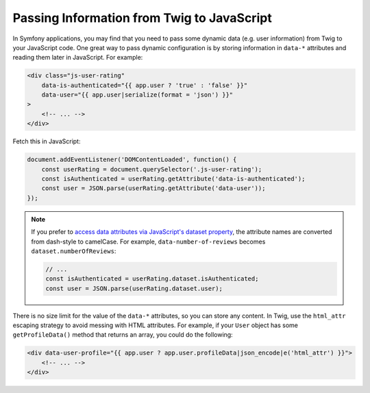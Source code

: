 Passing Information from Twig to JavaScript
===========================================

In Symfony applications, you may find that you need to pass some dynamic data
(e.g. user information) from Twig to your JavaScript code. One great way to pass
dynamic configuration is by storing information in ``data-*`` attributes and reading
them later in JavaScript. For example:

.. code-block:: html+twig

    <div class="js-user-rating"
        data-is-authenticated="{{ app.user ? 'true' : 'false' }}"
        data-user="{{ app.user|serialize(format = 'json') }}"
    >
        <!-- ... -->
    </div>

Fetch this in JavaScript:

.. code-block:: javascript

    document.addEventListener('DOMContentLoaded', function() {
        const userRating = document.querySelector('.js-user-rating');
        const isAuthenticated = userRating.getAttribute('data-is-authenticated');
        const user = JSON.parse(userRating.getAttribute('data-user'));
    });

.. note::

    If you prefer to `access data attributes via JavaScript's dataset property`_,
    the attribute names are converted from dash-style to camelCase. For example,
    ``data-number-of-reviews`` becomes ``dataset.numberOfReviews``:

    .. code-block:: javascript

        // ...
        const isAuthenticated = userRating.dataset.isAuthenticated;
        const user = JSON.parse(userRating.dataset.user);

There is no size limit for the value of the ``data-*`` attributes, so you can
store any content. In Twig, use the ``html_attr`` escaping strategy to avoid messing
with HTML attributes. For example, if your ``User`` object has some ``getProfileData()``
method that returns an array, you could do the following:

.. code-block:: html+twig

    <div data-user-profile="{{ app.user ? app.user.profileData|json_encode|e('html_attr') }}">
        <!-- ... -->
    </div>

.. _`access data attributes via JavaScript's dataset property`: https://developer.mozilla.org/en-US/docs/Learn/HTML/Howto/Use_data_attributes
